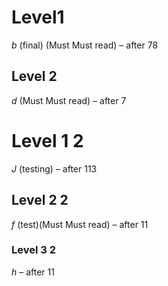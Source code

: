 *    Level1
[[a][b]]        (final) (Must Must read)                                                                 -- after 78
** Level 2
[[c][d]]    (Must Must read)                                                          -- after 7
* Level 1 2
[[i][J]]                       (testing)                            -- after 113
** Level 2 2
[[e][f]]  (test)(Must Must read)                 -- after 11
*** Level 3 2
[[g][h]]                 -- after 11


